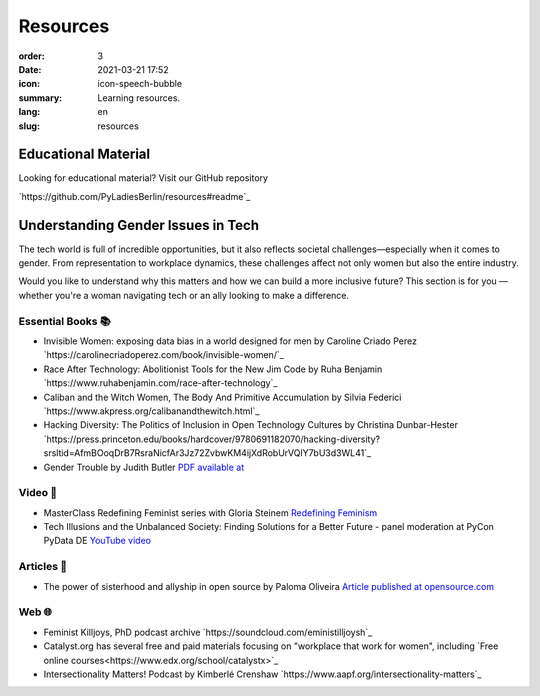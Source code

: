 Resources
##########

:order: 3
:date: 2021-03-21 17:52
:icon: icon-speech-bubble
:summary: Learning resources.
:lang: en
:slug: resources


Educational Material
--------------------

Looking for educational material? Visit our GitHub repository

`https://github.com/PyLadiesBerlin/resources#readme`_


Understanding Gender Issues in Tech
-----------------------------------

The tech world is full of incredible opportunities, but it also reflects societal challenges—especially when it 
comes to gender. From representation to workplace dynamics, these challenges affect not only women but also 
the entire industry.

Would you like to understand why this matters and how we can build a more inclusive future? 
This section is for you — whether you're a woman navigating tech or an ally looking to make a difference. 

Essential Books 📚
~~~~~~~~~~~~~~~~~~

- Invisible Women: exposing data bias in a world designed for men by Caroline Criado Perez `https://carolinecriadoperez.com/book/invisible-women/`_
- Race After Technology: Abolitionist Tools for the New Jim Code by Ruha Benjamin `https://www.ruhabenjamin.com/race-after-technology`_
- Caliban and the Witch Women, The Body And Primitive Accumulation by Silvia Federici `https://www.akpress.org/calibanandthewitch.html`_
- Hacking Diversity: The Politics of Inclusion in Open Technology Cultures by Christina Dunbar-Hester `https://press.princeton.edu/books/hardcover/9780691182070/hacking-diversity?srsltid=AfmBOoqDrB7RsraNicfAr3Jz72ZvbwKM4ijXdRobUrVQlY7bU3d3WL41`_
- Gender Trouble by Judith Butler  `PDF available at <https://selforganizedseminar.wordpress.com/wp-content/uploads/2011/07/butler-gender_trouble.pdf>`_

Video 🎥
~~~~~~~~

- MasterClass Redefining Feminist series with Gloria Steinem `Redefining Feminism <https://www.masterclass.com/classes/redefining-feminism-with-gloria-steinem-and-noted-co-instructors>`_
- Tech Illusions and the Unbalanced Society: Finding Solutions for a Better Future - panel moderation at PyCon PyData DE `YouTube video <https://www.youtube.com/watch?v=C3Yd6vQaGaQ&list=PLGVZCDnMOq0peDguAzds7kVmBr8avp46K&index=85>`_

Articles 📝
~~~~~~~~~~~

- The power of sisterhood and allyship in open source by Paloma Oliveira `Article published at opensource.com <https://opensource.com/article/23/3/power-sisterhood-allyship-open-source>`_

Web 🌐
~~~~~~

- Feminist Killjoys, PhD podcast archive `https://soundcloud.com/eministilljoysh`_
- Catalyst.org has several free and paid materials focusing on "workplace that work for women", including `Free online courses<https://www.edx.org/school/catalystx>`_ 
- Intersectionality Matters! Podcast by Kimberlé Crenshaw `https://www.aapf.org/intersectionality-matters`_